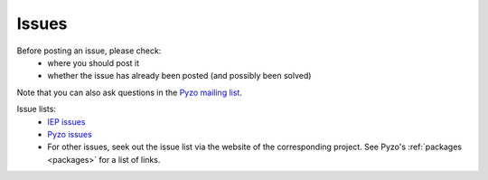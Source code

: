 .. _issues:

======
Issues
======

Before posting an issue, please check:
  * where you should post it
  * whether the issue has already been posted (and possibly been solved)

Note that you can also ask questions in the 
`Pyzo mailing list <http://groups.google.com/forum/#!forum/pyzo>`_.


Issue lists:
  * `IEP issues <http://bitbucket.org/iep-project/iep/issues>`_
  * `Pyzo issues <http://bitbucket.org/pyzo/pyzo/issues>`_
  * For other issues, seek out the issue list via the website of the 
    corresponding project. See Pyzo's :ref:`packages <packages>` 
    for a list of links.
